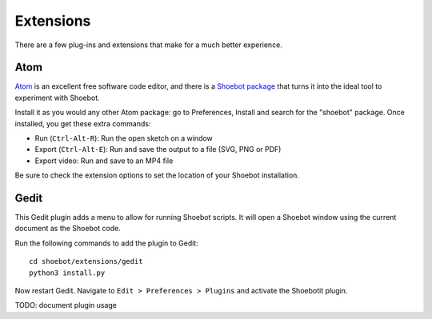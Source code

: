 ==========
Extensions
==========

There are a few plug-ins and extensions that make for a much better experience.

.. _atom:

Atom
----

`Atom <https://atom.io>`_ is an excellent free software code editor, and there
is a `Shoebot package <https://github.com/shoebot/atom-shoebot>`_ that turns it
into the ideal tool to experiment with Shoebot.

Install it as you would any other Atom package: go to Preferences, Install and
search for the "shoebot" package. Once installed, you get these extra commands:

- Run (``Ctrl-Alt-R``): Run the open sketch on a window
- Export (``Ctrl-Alt-E``): Run and save the output to a file (SVG, PNG or PDF)
- Export video: Run and save to an MP4 file

Be sure to check the extension options to set the location of your Shoebot
installation.


Gedit
-----

This Gedit plugin adds a menu to allow for running Shoebot scripts. It will open
a Shoebot window using the current document as the Shoebot code.

Run the following commands to add the plugin to Gedit::

    cd shoebot/extensions/gedit
    python3 install.py

Now restart Gedit. Navigate to ``Edit > Preferences > Plugins`` and activate the
Shoebotit plugin.

TODO: document plugin usage
